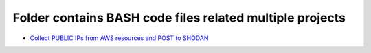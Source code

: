 *************************************************************
Folder contains BASH code files related multiple projects
*************************************************************

* `Collect PUBLIC IPs from AWS resources and POST to SHODAN <https://github.com/jamalshahverdiev/bash-nextgen/tree/main/aws_ips_to_shodan>`_
